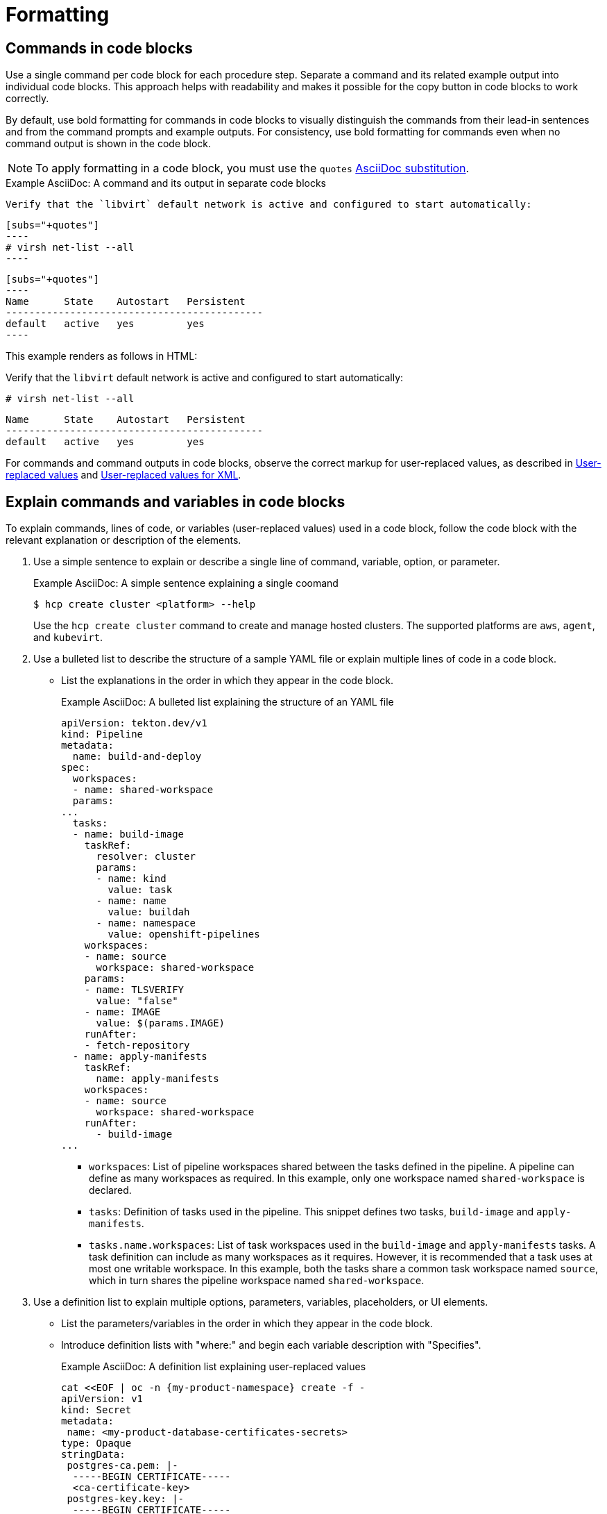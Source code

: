 [[formatting]]
= Formatting

[[commands-in-code-blocks]]
== Commands in code blocks

Use a single command per code block for each procedure step. Separate a command and its related example output into individual code blocks. This approach helps with readability and makes it possible for the copy button in code blocks to work correctly.

By default, use bold formatting for commands in code blocks to visually distinguish the commands from their lead-in sentences and from the command prompts and example outputs. For consistency, use bold formatting for commands even when no command output is shown in the code block.

[NOTE]
====
To apply formatting in a code block, you must use the `quotes` link:https://docs.asciidoctor.org/asciidoc/latest/subs/apply-subs-to-blocks/[AsciiDoc substitution].
====

.Example AsciiDoc: A command and its output in separate code blocks

  Verify that the `libvirt` default network is active and configured to start automatically:

  [subs="+quotes"]
  ----
  # virsh net-list --all
  ----
 
  [subs="+quotes"]
  ----
  Name      State    Autostart   Persistent
  --------------------------------------------
  default   active   yes         yes
  ----


This example renders as follows in HTML:

====
Verify that the `libvirt` default network is active and configured to start automatically:

[subs="+quotes"]
----
# virsh net-list --all
----

[subs="+quotes"]
----
Name      State    Autostart   Persistent
--------------------------------------------
default   active   yes         yes
----
====

For commands and command outputs in code blocks, observe the correct markup for user-replaced values, as described in xref:user-replaced-values[] and xref:user-replaced-values-xml[].

[[explain-commands-variables-in-code-blocks]]
== Explain commands and variables in code blocks

To explain commands, lines of code, or variables (user-replaced values) used in a code block, follow the code block with the relevant explanation or description of the elements.

. Use a simple sentence to explain or describe a single line of command, variable, option, or parameter.
+
.Example AsciiDoc: A simple sentence explaining a single coomand
+
[source,terminal]
----
$ hcp create cluster <platform> --help 
----
+
Use the `hcp create cluster` command to create and manage hosted clusters. The supported platforms are `aws`, `agent`, and `kubevirt`.
+
. Use a bulleted list to describe the structure of a sample YAML file or explain multiple lines of code in a code block.
**  List the explanations in the order in which they appear in the code block.
+
.Example AsciiDoc: A bulleted list explaining the structure of an YAML file

[source,yaml]
----
apiVersion: tekton.dev/v1
kind: Pipeline
metadata:
  name: build-and-deploy
spec:
  workspaces:
  - name: shared-workspace
  params:
...
  tasks: 
  - name: build-image
    taskRef:
      resolver: cluster
      params:
      - name: kind
        value: task
      - name: name
        value: buildah
      - name: namespace
        value: openshift-pipelines
    workspaces: 
    - name: source 
      workspace: shared-workspace 
    params:
    - name: TLSVERIFY
      value: "false"
    - name: IMAGE
      value: $(params.IMAGE)
    runAfter:
    - fetch-repository
  - name: apply-manifests
    taskRef:
      name: apply-manifests
    workspaces: 
    - name: source
      workspace: shared-workspace
    runAfter:
      - build-image
...
----

* `workspaces`: List of pipeline workspaces shared between the tasks defined in the pipeline. A pipeline can define as many workspaces as required. In this example, only one workspace named `shared-workspace` is declared.
* `tasks`: Definition of tasks used in the pipeline. This snippet defines two tasks, `build-image` and `apply-manifests`.
* `tasks.name.workspaces`: List of task workspaces used in the `build-image` and `apply-manifests` tasks. A task definition can include as many workspaces as it requires. However, it is recommended that a task uses at most one writable workspace. In this example, both the tasks share a common task workspace named `source`, which in turn shares the pipeline workspace named `shared-workspace`.

. Use a definition list to explain multiple options, parameters, variables, placeholders, or UI elements.
**  List the parameters/variables in the order in which they appear in the code block.
**  Introduce definition lists with "where:" and begin each variable description with "Specifies".
+
.Example AsciiDoc: A definition list explaining user-replaced values

[source,yaml,subs="+attributes,+quotes"]
----
cat <<EOF | oc -n {my-product-namespace} create -f -
apiVersion: v1
kind: Secret
metadata:
 name: <my-product-database-certificates-secrets> 
type: Opaque
stringData:
 postgres-ca.pem: |-
  -----BEGIN CERTIFICATE-----
  <ca-certificate-key> 
 postgres-key.key: |-
  -----BEGIN CERTIFICATE-----
  <tls-private-key> 
 postgres-crt.pem: |-
  -----BEGIN CERTIFICATE-----
  <tls-certificate-key> 
  # ...
EOF
----
+
where:

<my-product-database-certificates-secrets>:: Specifies the name of the certificate secret.
<ca-certificate-key>:: Specifies the CA certificate key.
<tls-private-key> Optional:: Specifies the TLS private key.
<tls-certificate-key> Optional:: Specifies the TLS certificate key.

. Use the appropriate admonition style to add notes pertaining to a code block, as described in xref:admonitions[]. 

[[date-formats]]
== Date formats

Follow the _IBM Style_ guide advice of _day Month year_ for date formats, for example, 3 October 2019.

When the format _day Month year_ causes a presentation or clarity issue, use _Month day, year_ (for example, October 3, 2019) instead.

[[man-pages]]
== Man page references

When referencing a man page in an "Additional resources" section, use the following format:

* `_<man_page_name>_(_<section_number>_)` man page on your system

Do not link to a website that contains the man page information. The contents of a man page might vary between systems or package versions, so users must run the `man` command on the target system to view the system-specific information for the named command or utility.

.Example: Single man page

* `sudoers(5)` man page on your system

.Example: Multiple man pages

* `nmcli(1)`, `nm-settings(5)`, and `sudoers(5)` man pages on your system

[[non-breaking-spaces]]
== Non-breaking spaces

Use a _non-breaking space_ (`+{nbsp}+`) between the words "Red" and "Hat". The non-breaking space prevents an automatic line break from separating the two words onto two lines.
A _non-breaking space_ prevents the company name from splitting across a line break.

.Example AsciiDoc: Non-breaking space
----
Before you begin to customize the installer, download the Red{nbsp}Hat-provided boot images.
----

[[product-names-versions-ref]]
== Product names and version references

Use attributes instead of hard-coded references when you refer to the name of your product in full, to its abbreviated form, or to its major or minor version.
Only use hard-coded version references if the version that you are referring to in a particular case never changes.

=== Attribute file

Define attributes for product name and product version and store them in a dedicated attributes file for each set of product documentation.
For examples of where you can store the shared attributes file inside your documentation repository, see the link:https://github.com/redhat-documentation/modular-docs/blob/mod-doc-repo-example/_artifacts/document-attributes.adoc[Example modular documentation repository].
Include the attributes file at the beginning of the `master.adoc` files of all titles in your documentation set:

.Example AsciiDoc: Attribute file included in a master.adoc file
[subs="+quotes"]
----
\include::__<path_to_directory_with_attributes_file>__/attributes.adoc[]
----

=== Minimum required attributes

Define attributes for the following values in each documentation set.
Note that the attribute names used in this section are only meant as examples.
You can use different attribute names:

The name of the product:: Use the product name attribute for all instances of the product name where possible.
Avoid using hard-coded product names.
For example:
+
.Example AsciiDoc: Product name attribute
----
:name-product: Red{nbsp}Hat JBoss Enterprise Application Platform
----

The abbreviated form of the product name:: If it is necessary for your product, you can use an attribute to store a shortened version of the name of your product, for example:
+
.Example AsciiDoc: Abbreviated product name attribute
----
:name-product-abbreviated: JBoss EAP
----

The major and minor version of the product:: Use an attribute for the product version in cases where the product version can change with each release and the content is still correct.
For example:
+
.Example AsciiDoc: Product version attributes
----
:version-product-minor: 1.11
:version-product-patch: 1.11.6
----
+
[NOTE]
====
Do not use the product version attribute if the version should not change.
For example, if a feature was introduced in a certain version, the version should be hard-coded.
====

You might create additional attributes according to what your documentation requires.
For example, you might combine existing product name attributes to create compound names of products or components:

.Example attributes for compound names of product components
----
:name-runtime-spring-boot: Spring Boot
:name-runtime-vertx: Eclipse Vert.x
:name-spring-reactive: {name-runtime-spring-boot} with {name-runtime-vertx} reactive components
----

[[single-step-procedures]]
== Single-step procedures

When a procedure contains only one step, use an unnumbered bullet.

For example:
====
* Install the `dnf-automatic` package.
====

[[titles-and-headings]]
== Titles and headings

Write all titles and headings, including the titles of product documentation guides and Knowledgebase articles, in sentence-style capitalization. Do not use headline-style capitalization.

.Examples
* _Composing a customized RHEL system image_
* _Configuring the node port service range_
* _How to perform an unsupported conversion from a RHEL-derived Linux distribution to RHEL_


[[user-replaced-values]]
== User-replaced values

A _user-replaced value_, also known as a replaceable or variable value, is a placeholder that the user replaces with a value that is relevant for their situation. User-replaced values are often found in places such as code blocks, file paths, and commands.

Use descriptive names for user-replaced values and follow this general format: _<value_name>_.

[NOTE]
====
For XML code blocks, see the guidance on xref:#user-replaced-values-xml[user-replaced values for XML].
====

Ensure that user-replaced values have the following characteristics:

* Surrounded by angle brackets (`< >`)
* Separated by underscores (`_`) for multi-word values
* Lowercase, unless the rest of the related text is uppercase or another capitalization scheme
* Italicized
* If the user-replaced value is referencing a value in code or in a command that is normally monospace, also use monospace for the user-replaced value
* If you want to use a user-replaced value in example output, format the replaceable value with italics and in angle brackets. Alternatively, if you choose to use an example value instead, do not italicize the example value and do not place it in angle brackets.

.Example AsciiDoc: User-replaced value in a paragraph

----
Create an Ansible inventory file that is named `/_<path>_/inventory/hosts`.
----

This example renders as follows in HTML:

====
Create an Ansible inventory file that is named `/_<path>_/inventory/hosts`.
====

To italicize a user-replaced value in a code block, you must add an attribute to apply text formatting, such as `subs="+quotes"` or `subs="normal"`, to the attribute list of the code block.

.Example AsciiDoc: User-replaced value in a code block

  [subs="+quotes"]
  ----
  $ *oc describe node __<node_name>__*
  ----

This example renders as follows in HTML:

====
[subs="+quotes"]
----
$ *oc describe node __<node_name>__*
----
====

.Example AsciiDoc: User-replaced value in an output example

  [subs="+quotes"]
  ----
  connection.id:              __<profile_name>__
  connection.uuid:            b6cdfa1c-e4ad-46e5-af8b-a75f06b79f76
  connection.type:            802-3-ethernet
  connection.interface-name:  enp7s0
  ----

This example renders as follows in HTML:

====
[subs="+quotes"]
----
connection.id:              __<profile_name>__
connection.uuid:            b6cdfa1c-e4ad-46e5-af8b-a75f06b79f76
connection.type:            802-3-ethernet
connection.interface-name:  enp7s0
----
====

To explain user-replaced values used in a code block, you must use a definition list following the code block. See xref:explain-commands-variables-in-code-blocks[] for details.


[[user-replaced-values-xml]]
== User-replaced values for XML

Because XML uses angle brackets (`< >`), the xref:#user-replaced-values[default guidance] for user-replaced values does not work well for it. If you are using user-replaced values in an XML code block, use the following format: _${value_name}_.

Ensure that user-replaced values in XML have the following characteristics:

* Surrounded by curly braces and preceded by a dollar sign (`${ }`)
* Separated by underscores (`_`) for multi-word values
* Lowercase, unless the rest of the related text is uppercase or another capitalization scheme
* Italicized
* If the user-replaced value is referencing a value in code or in a command that is normally monospace, also use monospace for the user-replaced value

.Example AsciiDoc: User-replaced value for an XML element

  [source,xml,subs="+quotes"]
  ----
  <ipAddress>__${ip_address}__</ipAddress>
  ----

This example renders as follows in HTML:

====
[source,xml,subs="+quotes"]
----
<ipAddress>__${ip_address}__</ipAddress>
----
====

.Example AsciiDoc: User-replaced value for an XML attribute

  [source,xml,subs="+quotes"]
  ----
  <oauth2-introspection client-id="__${client_id}__"/>
  ----

This example renders as follows in HTML:

====
[source,xml,subs="+quotes"]
----
<oauth2-introspection client-id="__${client_id}__"/>
----
====

To explain user-replaced values used in a code block, you must use a definition list following the code block. See xref:explain-commands-variables-in-code-blocks[] for details.



// TODO: Add new style entries alphabetically in this file
